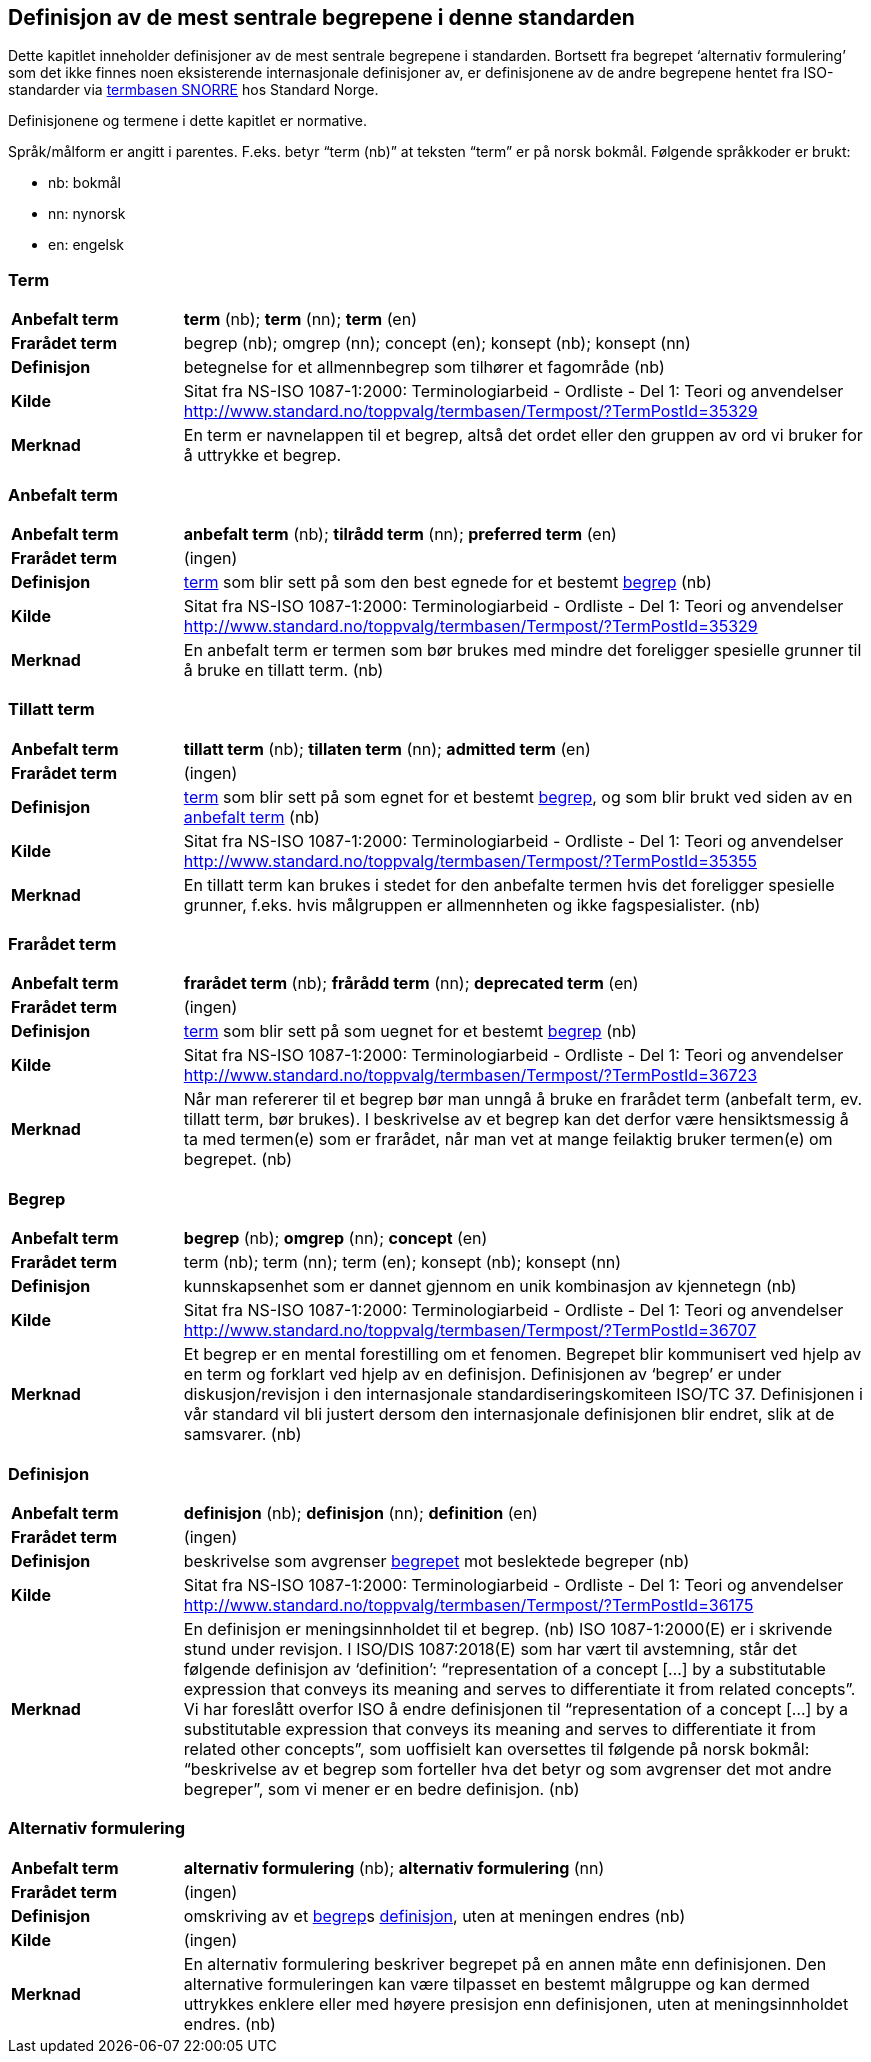 == Definisjon av de mest sentrale begrepene i denne standarden

Dette kapitlet inneholder definisjoner av de mest sentrale begrepene i standarden. Bortsett fra begrepet ‘alternativ formulering’ som det ikke finnes noen eksisterende internasjonale definisjoner av, er definisjonene av de andre begrepene hentet fra ISO-standarder via http://www.standard.no/termbasen/[termbasen SNORRE] hos Standard Norge.

Definisjonene og termene i dette kapitlet er normative.

Språk/målform er angitt i parentes. F.eks. betyr “term (nb)” at teksten “term” er på norsk bokmål. Følgende språkkoder er brukt:

* nb: bokmål
* nn: nynorsk
* en: engelsk


// hentet fra g-sheet

[[term, term]]
=== Term
[cols="20s,80", stripes=odd]
|===
|Anbefalt term |*term* (nb); *term* (nn); *term* (en)
|Frarådet term |begrep (nb); omgrep (nn); concept (en); konsept (nb); konsept (nn)
|Definisjon |betegnelse for et allmennbegrep som tilhører et fagområde (nb)
|Kilde |Sitat fra NS-ISO 1087-1:2000: Terminologiarbeid - Ordliste - Del 1: Teori og anvendelser http://www.standard.no/toppvalg/termbasen/Termpost/?TermPostId=35329
|Merknad |En term er navnelappen til et begrep, altså det ordet eller den gruppen av ord vi bruker for å uttrykke et begrep. |Definisjonen viser til allmennbegrep, f.eks. organisasjon, severdighet og produkt, for å ekskludere egennavn og individualbegreper, f.eks. Røde kors, Eiffeltårnet og Solidox. (nb)
|===

[[AnbefaltTerm, anbefalt term]]
=== Anbefalt term
[cols="20s,80", stripes=odd]
|===
|Anbefalt term |*anbefalt term* (nb); *tilrådd term* (nn); *preferred term* (en)
|Frarådet term |(ingen)
|Definisjon |<<term>> som blir sett på som den best egnede for et bestemt <<begrep>> (nb)
|Kilde |Sitat fra NS-ISO 1087-1:2000: Terminologiarbeid - Ordliste - Del 1: Teori og anvendelser http://www.standard.no/toppvalg/termbasen/Termpost/?TermPostId=35329
|Merknad |En anbefalt term er termen som bør brukes med mindre det foreligger spesielle grunner til å bruke en tillatt term. (nb)
|===

[[TillattTerm, tillatte termer]]
=== Tillatt term
[cols="20s,80", stripes=odd]
|===
|Anbefalt term |*tillatt term* (nb); *tillaten term* (nn); *admitted term* (en)
|Frarådet term |(ingen)
|Definisjon |<<term>> som blir sett på som egnet for et bestemt <<begrep>>, og som blir brukt ved siden av en <<anbefalt term>> (nb)
|Kilde |Sitat fra NS-ISO 1087-1:2000: Terminologiarbeid - Ordliste - Del 1: Teori og anvendelser http://www.standard.no/toppvalg/termbasen/Termpost/?TermPostId=35355
|Merknad |En tillatt term kan brukes i stedet for den anbefalte termen hvis det foreligger spesielle grunner, f.eks. hvis målgruppen er allmennheten og ikke fagspesialister. (nb)
|===

[[FrarådetTerm, frarådde termer]]
=== Frarådet term
[cols="20s,80", stripes=odd]
|===
|Anbefalt term |*frarådet term* (nb); *frårådd term* (nn); *deprecated term* (en)
|Frarådet term |(ingen)
|Definisjon |<<term>> som blir sett på som uegnet for et bestemt <<begrep>> (nb)
|Kilde |Sitat fra NS-ISO 1087-1:2000: Terminologiarbeid - Ordliste - Del 1: Teori og anvendelser http://www.standard.no/toppvalg/termbasen/Termpost/?TermPostId=36723
|Merknad |Når man refererer til et begrep bør man unngå å bruke en frarådet term (anbefalt term, ev. tillatt term, bør brukes). I beskrivelse av et begrep kan det derfor være hensiktsmessig å ta med termen(e) som er frarådet, når man vet at mange feilaktig bruker termen(e) om begrepet. (nb)
|===

[[begrep, begrep]]
=== Begrep
[cols="20s,80", stripes=odd]
|===
|Anbefalt term |*begrep* (nb); *omgrep* (nn); *concept* (en)
|Frarådet term |term (nb); term (nn); term (en); konsept (nb); konsept (nn)
|Definisjon |kunnskapsenhet som er dannet gjennom en unik kombinasjon av kjennetegn (nb)
|Kilde |Sitat fra NS-ISO 1087-1:2000: Terminologiarbeid - Ordliste - Del 1: Teori og anvendelser http://www.standard.no/toppvalg/termbasen/Termpost/?TermPostId=36707
|Merknad |Et begrep er en mental forestilling om et fenomen. Begrepet blir kommunisert ved hjelp av en term og forklart ved hjelp av en definisjon. Definisjonen av ‘begrep’ er under diskusjon/revisjon i den internasjonale standardiseringskomiteen ISO/TC 37. Definisjonen i vår standard vil bli justert dersom den internasjonale definisjonen blir endret, slik at de samsvarer. (nb)
|===

[[definisjon, definisjon]]
=== Definisjon
[cols="20s,80", stripes=odd]
|===
|Anbefalt term |*definisjon* (nb); *definisjon* (nn); *definition* (en)
|Frarådet term |(ingen)
|Definisjon |beskrivelse som avgrenser <<begrep,begrepet>> mot beslektede begreper (nb)
|Kilde |Sitat fra NS-ISO 1087-1:2000: Terminologiarbeid - Ordliste - Del 1: Teori og anvendelser http://www.standard.no/toppvalg/termbasen/Termpost/?TermPostId=36175
|Merknad |En definisjon er meningsinnholdet til et begrep. (nb) ISO 1087-1:2000(E) er i skrivende stund under revisjon. I ISO/DIS 1087:2018(E) som har vært til avstemning, står det følgende definisjon av ‘definition’: “representation of a concept [...] by a substitutable expression that conveys its meaning and serves to differentiate it from related concepts”. Vi har foreslått overfor ISO å endre definisjonen til “representation of a concept [...] [.line-through]#by a substitutable expression# that conveys its meaning and serves to differentiate it from [.line-through]#related# [.underline]#other# concepts”, som uoffisielt kan oversettes til følgende på norsk bokmål: “beskrivelse av et begrep som forteller hva det betyr og som avgrenser det mot andre begreper”, som vi mener er en bedre definisjon. (nb)
|===

[[AlternativFormulering, alternative formuleringer]]
=== Alternativ formulering
[cols="20s,80", stripes=odd]
|===
|Anbefalt term |*alternativ formulering* (nb); *alternativ formulering* (nn)
|Frarådet term |(ingen)
|Definisjon |omskriving av et <<begrep>>s <<definisjon>>, uten at meningen endres (nb)
|Kilde |(ingen)
|Merknad |En alternativ formulering beskriver begrepet på en annen måte enn definisjonen. Den alternative formuleringen kan være tilpasset en bestemt målgruppe og kan dermed uttrykkes enklere eller med høyere presisjon enn definisjonen, uten at meningsinnholdet endres. (nb)
|===
